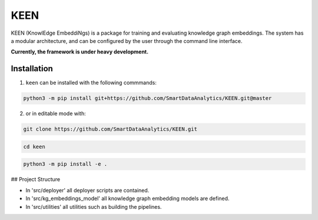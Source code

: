 KEEN
====

KEEN (KnowlEdge EmbeddiNgs) is a package for training and evaluating knowledge graph embeddings.
The system has a modular architecture, and can be configured by the user through the command line interface.
 
**Currently, the framework is under heavy development.**

Installation
------------
1. ``keen`` can be installed with the following commmands:

.. code-block:: sh

    python3 -m pip install git+https://github.com/SmartDataAnalytics/KEEN.git@master

2. or in editable mode with:

.. code-block:: sh

    git clone https://github.com/SmartDataAnalytics/KEEN.git

.. code-block:: sh

    cd keen

.. code-block:: sh

    python3 -m pip install -e .
    
## Project Structure

* In 'src/deployer' all deployer scripts are contained.
* In 'src/kg_embeddings_model' all knowledge graph embedding models are defined.
* In 'src/utilities' all utilities such as building the pipelines.
